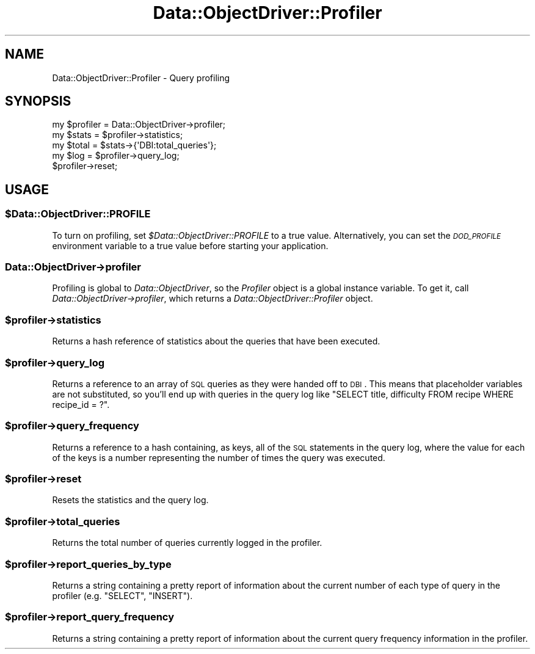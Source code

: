 .\" Automatically generated by Pod::Man 2.22 (Pod::Simple 3.07)
.\"
.\" Standard preamble:
.\" ========================================================================
.de Sp \" Vertical space (when we can't use .PP)
.if t .sp .5v
.if n .sp
..
.de Vb \" Begin verbatim text
.ft CW
.nf
.ne \\$1
..
.de Ve \" End verbatim text
.ft R
.fi
..
.\" Set up some character translations and predefined strings.  \*(-- will
.\" give an unbreakable dash, \*(PI will give pi, \*(L" will give a left
.\" double quote, and \*(R" will give a right double quote.  \*(C+ will
.\" give a nicer C++.  Capital omega is used to do unbreakable dashes and
.\" therefore won't be available.  \*(C` and \*(C' expand to `' in nroff,
.\" nothing in troff, for use with C<>.
.tr \(*W-
.ds C+ C\v'-.1v'\h'-1p'\s-2+\h'-1p'+\s0\v'.1v'\h'-1p'
.ie n \{\
.    ds -- \(*W-
.    ds PI pi
.    if (\n(.H=4u)&(1m=24u) .ds -- \(*W\h'-12u'\(*W\h'-12u'-\" diablo 10 pitch
.    if (\n(.H=4u)&(1m=20u) .ds -- \(*W\h'-12u'\(*W\h'-8u'-\"  diablo 12 pitch
.    ds L" ""
.    ds R" ""
.    ds C` ""
.    ds C' ""
'br\}
.el\{\
.    ds -- \|\(em\|
.    ds PI \(*p
.    ds L" ``
.    ds R" ''
'br\}
.\"
.\" Escape single quotes in literal strings from groff's Unicode transform.
.ie \n(.g .ds Aq \(aq
.el       .ds Aq '
.\"
.\" If the F register is turned on, we'll generate index entries on stderr for
.\" titles (.TH), headers (.SH), subsections (.SS), items (.Ip), and index
.\" entries marked with X<> in POD.  Of course, you'll have to process the
.\" output yourself in some meaningful fashion.
.ie \nF \{\
.    de IX
.    tm Index:\\$1\t\\n%\t"\\$2"
..
.    nr % 0
.    rr F
.\}
.el \{\
.    de IX
..
.\}
.\"
.\" Accent mark definitions (@(#)ms.acc 1.5 88/02/08 SMI; from UCB 4.2).
.\" Fear.  Run.  Save yourself.  No user-serviceable parts.
.    \" fudge factors for nroff and troff
.if n \{\
.    ds #H 0
.    ds #V .8m
.    ds #F .3m
.    ds #[ \f1
.    ds #] \fP
.\}
.if t \{\
.    ds #H ((1u-(\\\\n(.fu%2u))*.13m)
.    ds #V .6m
.    ds #F 0
.    ds #[ \&
.    ds #] \&
.\}
.    \" simple accents for nroff and troff
.if n \{\
.    ds ' \&
.    ds ` \&
.    ds ^ \&
.    ds , \&
.    ds ~ ~
.    ds /
.\}
.if t \{\
.    ds ' \\k:\h'-(\\n(.wu*8/10-\*(#H)'\'\h"|\\n:u"
.    ds ` \\k:\h'-(\\n(.wu*8/10-\*(#H)'\`\h'|\\n:u'
.    ds ^ \\k:\h'-(\\n(.wu*10/11-\*(#H)'^\h'|\\n:u'
.    ds , \\k:\h'-(\\n(.wu*8/10)',\h'|\\n:u'
.    ds ~ \\k:\h'-(\\n(.wu-\*(#H-.1m)'~\h'|\\n:u'
.    ds / \\k:\h'-(\\n(.wu*8/10-\*(#H)'\z\(sl\h'|\\n:u'
.\}
.    \" troff and (daisy-wheel) nroff accents
.ds : \\k:\h'-(\\n(.wu*8/10-\*(#H+.1m+\*(#F)'\v'-\*(#V'\z.\h'.2m+\*(#F'.\h'|\\n:u'\v'\*(#V'
.ds 8 \h'\*(#H'\(*b\h'-\*(#H'
.ds o \\k:\h'-(\\n(.wu+\w'\(de'u-\*(#H)/2u'\v'-.3n'\*(#[\z\(de\v'.3n'\h'|\\n:u'\*(#]
.ds d- \h'\*(#H'\(pd\h'-\w'~'u'\v'-.25m'\f2\(hy\fP\v'.25m'\h'-\*(#H'
.ds D- D\\k:\h'-\w'D'u'\v'-.11m'\z\(hy\v'.11m'\h'|\\n:u'
.ds th \*(#[\v'.3m'\s+1I\s-1\v'-.3m'\h'-(\w'I'u*2/3)'\s-1o\s+1\*(#]
.ds Th \*(#[\s+2I\s-2\h'-\w'I'u*3/5'\v'-.3m'o\v'.3m'\*(#]
.ds ae a\h'-(\w'a'u*4/10)'e
.ds Ae A\h'-(\w'A'u*4/10)'E
.    \" corrections for vroff
.if v .ds ~ \\k:\h'-(\\n(.wu*9/10-\*(#H)'\s-2\u~\d\s+2\h'|\\n:u'
.if v .ds ^ \\k:\h'-(\\n(.wu*10/11-\*(#H)'\v'-.4m'^\v'.4m'\h'|\\n:u'
.    \" for low resolution devices (crt and lpr)
.if \n(.H>23 .if \n(.V>19 \
\{\
.    ds : e
.    ds 8 ss
.    ds o a
.    ds d- d\h'-1'\(ga
.    ds D- D\h'-1'\(hy
.    ds th \o'bp'
.    ds Th \o'LP'
.    ds ae ae
.    ds Ae AE
.\}
.rm #[ #] #H #V #F C
.\" ========================================================================
.\"
.IX Title "Data::ObjectDriver::Profiler 3pm"
.TH Data::ObjectDriver::Profiler 3pm "2010-03-22" "perl v5.10.1" "User Contributed Perl Documentation"
.\" For nroff, turn off justification.  Always turn off hyphenation; it makes
.\" way too many mistakes in technical documents.
.if n .ad l
.nh
.SH "NAME"
Data::ObjectDriver::Profiler \- Query profiling
.SH "SYNOPSIS"
.IX Header "SYNOPSIS"
.Vb 1
\&    my $profiler = Data::ObjectDriver\->profiler;
\&
\&    my $stats = $profiler\->statistics;
\&    my $total = $stats\->{\*(AqDBI:total_queries\*(Aq};
\&
\&    my $log = $profiler\->query_log;
\&
\&    $profiler\->reset;
.Ve
.SH "USAGE"
.IX Header "USAGE"
.ie n .SS "$Data::ObjectDriver::PROFILE"
.el .SS "\f(CW$Data::ObjectDriver::PROFILE\fP"
.IX Subsection "$Data::ObjectDriver::PROFILE"
To turn on profiling, set \fI\f(CI$Data::ObjectDriver::PROFILE\fI\fR to a true value.
Alternatively, you can set the \fI\s-1DOD_PROFILE\s0\fR environment variable to a true
value before starting your application.
.SS "Data::ObjectDriver\->profiler"
.IX Subsection "Data::ObjectDriver->profiler"
Profiling is global to \fIData::ObjectDriver\fR, so the \fIProfiler\fR object is
a global instance variable. To get it, call
\&\fIData::ObjectDriver\->profiler\fR, which returns a
\&\fIData::ObjectDriver::Profiler\fR object.
.ie n .SS "$profiler\->statistics"
.el .SS "\f(CW$profiler\fP\->statistics"
.IX Subsection "$profiler->statistics"
Returns a hash reference of statistics about the queries that have been
executed.
.ie n .SS "$profiler\->query_log"
.el .SS "\f(CW$profiler\fP\->query_log"
.IX Subsection "$profiler->query_log"
Returns a reference to an array of \s-1SQL\s0 queries as they were handed off to
\&\s-1DBI\s0. This means that placeholder variables are not substituted, so you'll
end up with queries in the query log like
\&\f(CW\*(C`SELECT title, difficulty FROM recipe WHERE recipe_id = ?\*(C'\fR.
.ie n .SS "$profiler\->query_frequency"
.el .SS "\f(CW$profiler\fP\->query_frequency"
.IX Subsection "$profiler->query_frequency"
Returns a reference to a hash containing, as keys, all of the \s-1SQL\s0 statements
in the query log, where the value for each of the keys is a number
representing the number of times the query was executed.
.ie n .SS "$profiler\->reset"
.el .SS "\f(CW$profiler\fP\->reset"
.IX Subsection "$profiler->reset"
Resets the statistics and the query log.
.ie n .SS "$profiler\->total_queries"
.el .SS "\f(CW$profiler\fP\->total_queries"
.IX Subsection "$profiler->total_queries"
Returns the total number of queries currently logged in the profiler.
.ie n .SS "$profiler\->report_queries_by_type"
.el .SS "\f(CW$profiler\fP\->report_queries_by_type"
.IX Subsection "$profiler->report_queries_by_type"
Returns a string containing a pretty report of information about the current
number of each type of query in the profiler (e.g. \f(CW\*(C`SELECT\*(C'\fR, \f(CW\*(C`INSERT\*(C'\fR).
.ie n .SS "$profiler\->report_query_frequency"
.el .SS "\f(CW$profiler\fP\->report_query_frequency"
.IX Subsection "$profiler->report_query_frequency"
Returns a string containing a pretty report of information about the current
query frequency information in the profiler.
